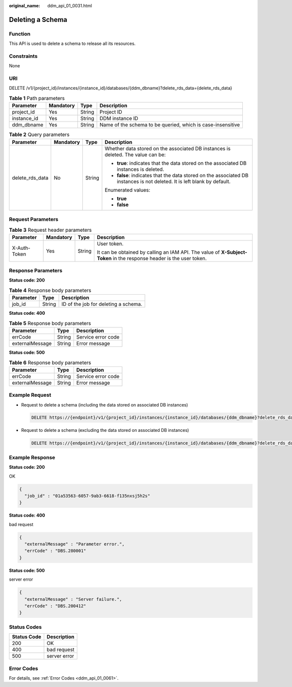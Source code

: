 :original_name: ddm_api_01_0031.html

.. _ddm_api_01_0031:

Deleting a Schema
=================

Function
--------

This API is used to delete a schema to release all its resources.

Constraints
-----------

None

URI
---

DELETE /v1/{project_id}/instances/{instance_id}/databases/{ddm_dbname}?delete_rds_data={delete_rds_data}

.. table:: **Table 1** Path parameters

   +-------------+-----------+--------+-------------------------------------------------------------+
   | Parameter   | Mandatory | Type   | Description                                                 |
   +=============+===========+========+=============================================================+
   | project_id  | Yes       | String | Project ID                                                  |
   +-------------+-----------+--------+-------------------------------------------------------------+
   | instance_id | Yes       | String | DDM instance ID                                             |
   +-------------+-----------+--------+-------------------------------------------------------------+
   | ddm_dbname  | Yes       | String | Name of the schema to be queried, which is case-insensitive |
   +-------------+-----------+--------+-------------------------------------------------------------+

.. table:: **Table 2** Query parameters

   +-----------------+-----------------+-----------------+--------------------------------------------------------------------------------------------------------------------------+
   | Parameter       | Mandatory       | Type            | Description                                                                                                              |
   +=================+=================+=================+==========================================================================================================================+
   | delete_rds_data | No              | String          | Whether data stored on the associated DB instances is deleted. The value can be:                                         |
   |                 |                 |                 |                                                                                                                          |
   |                 |                 |                 | -  **true**: indicates that the data stored on the associated DB instances is deleted.                                   |
   |                 |                 |                 | -  **false**: indicates that the data stored on the associated DB instances is not deleted. It is left blank by default. |
   |                 |                 |                 |                                                                                                                          |
   |                 |                 |                 | Enumerated values:                                                                                                       |
   |                 |                 |                 |                                                                                                                          |
   |                 |                 |                 | -  **true**                                                                                                              |
   |                 |                 |                 | -  **false**                                                                                                             |
   +-----------------+-----------------+-----------------+--------------------------------------------------------------------------------------------------------------------------+

Request Parameters
------------------

.. table:: **Table 3** Request header parameters

   +-----------------+-----------------+-----------------+----------------------------------------------------------------------------------------------------------------------+
   | Parameter       | Mandatory       | Type            | Description                                                                                                          |
   +=================+=================+=================+======================================================================================================================+
   | X-Auth-Token    | Yes             | String          | User token.                                                                                                          |
   |                 |                 |                 |                                                                                                                      |
   |                 |                 |                 | It can be obtained by calling an IAM API. The value of **X-Subject-Token** in the response header is the user token. |
   +-----------------+-----------------+-----------------+----------------------------------------------------------------------------------------------------------------------+

Response Parameters
-------------------

**Status code: 200**

.. table:: **Table 4** Response body parameters

   ========= ====== ====================================
   Parameter Type   Description
   ========= ====== ====================================
   job_id    String ID of the job for deleting a schema.
   ========= ====== ====================================

**Status code: 400**

.. table:: **Table 5** Response body parameters

   =============== ====== ==================
   Parameter       Type   Description
   =============== ====== ==================
   errCode         String Service error code
   externalMessage String Error message
   =============== ====== ==================

**Status code: 500**

.. table:: **Table 6** Response body parameters

   =============== ====== ==================
   Parameter       Type   Description
   =============== ====== ==================
   errCode         String Service error code
   externalMessage String Error message
   =============== ====== ==================

Example Request
---------------

-  Request to delete a schema (including the data stored on associated DB instances)

   .. code-block:: text

      DELETE https://{endpoint}/v1/{project_id}/instances/{instance_id}/databases/{ddm_dbname}?delete_rds_data=true

-  Request to delete a schema (excluding the data stored on associated DB instances)

   .. code-block:: text

      DELETE https://{endpoint}/v1/{project_id}/instances/{instance_id}/databases/{ddm_dbname}?delete_rds_data=false

Example Response
----------------

**Status code: 200**

OK

.. code-block::

   {
     "job_id" : "01a53563-6057-9ab3-6618-f135nxsj5h2s"
   }

**Status code: 400**

bad request

.. code-block::

   {
     "externalMessage" : "Parameter error.",
     "errCode" : "DBS.280001"
   }

**Status code: 500**

server error

.. code-block::

   {
     "externalMessage" : "Server failure.",
     "errCode" : "DBS.200412"
   }

Status Codes
------------

=========== ============
Status Code Description
=========== ============
200         OK
400         bad request
500         server error
=========== ============

Error Codes
-----------

For details, see :ref:`Error Codes <ddm_api_01_0061>`.
